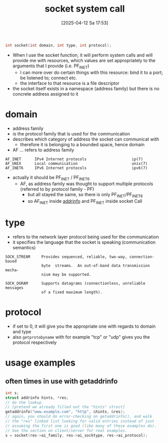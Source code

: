:PROPERTIES:
:ID:       605ee64d-ee8f-4d89-bec8-07822a2f9ee3
:END:
#+title: socket system call
#+date: [2025-04-12 Sa 17:53]
#+startup: overview

#+begin_src c
int socket(int domain, int type, int protocol);
#+end_src
- When I use the socket function, it will perform system calls and will provide me with resources, which values
  are set appropriately to the arguments that I provide (i.e. PF_INET)
  - I can more over do certain things with this resource: bind it to a port; be listened to; connect etc.
  - the interface to that resource is a file descriptor
- the socket itself exists in a namespace (address family) but there is no concrete address assigned to it

* domain
- address family
- is the protocol family that is used for the communication
- describes which category of address the socket can communicat with
  - therefore it is belonging to a bounded space, hence domain
- AF ... refers to address family
#+begin_example
AF_INET      IPv4 Internet protocols                    ip(7)
AF_UNIX      Local communication                        unix(7)
AF_INET6     IPv6 Internet protocols                    ipv6(7)
#+end_example
- actually it should be PF_INET / PF_INET6
  - AF, as address family was thought to support multiple protocols (referred to by protocol family - PF)
    - but all stayed the same, so there is only PF_INET/PF_INET6
    - so AF_INET inside [[id:370a29f0-3734-47d5-9d79-e7341bb429b0][addrinfo]] and PF_INET inside socket Call
* type
- refers to the network layer protocol being used for the communication
- it specifies the language that the socket is speaking (communication semantics)
#+begin_example
SOCK_STREAM     Provides sequenced, reliable, two-way, connection-based
                byte  streams.  An out-of-band data transmission mecha‐
                nism may be supported.

SOCK_DGRAM      Supports datagrams (connectionless, unreliable messages
                of a fixed maximum length).
#+end_example
* protocol
- if set to 0, it will give you the appropriate one with regards to domain and type
- also =getprotobyname= with for example "tcp" or "udp" gives you the protocol respectively
* usage examples
** often times in use with getaddrinfo
#+begin_src c
int s;
struct addrinfo hints, *res;
// do the lookup
// [pretend we already filled out the "hints" struct]
getaddrinfo("www.example.com", "http", &hints, &res);
// again, you should do error-checking on getaddrinfo(), and walk
// the "res" linked list looking for valid entries instead of just
// assuming the first one is good (like many of these examples do).
// See the section on client/server for real examples.
s = socket(res->ai_family, res->ai_socktype, res->ai_protocol);
#+end_src
